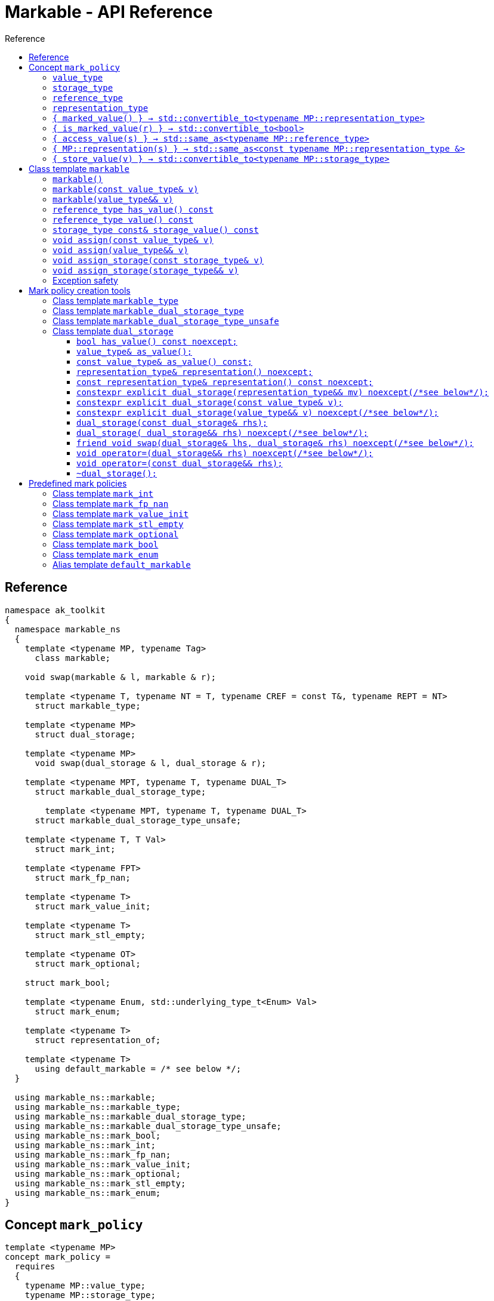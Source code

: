 :sourcedir: .
:last-update-label!:
:source-highlighter: coderay
:icons: font
= Markable - API Reference
Reference
:toclevels: 3
:toc: left
:toc-title:

[reference]
== Reference

```c++
namespace ak_toolkit
{
  namespace markable_ns
  {
    template <typename MP, typename Tag>
      class markable;

    void swap(markable & l, markable & r);

    template <typename T, typename NT = T, typename CREF = const T&, typename REPT = NT>
      struct markable_type;

    template <typename MP>
      struct dual_storage;

    template <typename MP>
      void swap(dual_storage & l, dual_storage & r);

    template <typename MPT, typename T, typename DUAL_T>
      struct markable_dual_storage_type;

	template <typename MPT, typename T, typename DUAL_T>
      struct markable_dual_storage_type_unsafe;

    template <typename T, T Val>
      struct mark_int;

    template <typename FPT>
      struct mark_fp_nan;

    template <typename T>
      struct mark_value_init;

    template <typename T>
      struct mark_stl_empty;

    template <typename OT>
      struct mark_optional;

    struct mark_bool;

    template <typename Enum, std::underlying_type_t<Enum> Val>
      struct mark_enum;

    template <typename T>
      struct representation_of;

    template <typename T>
      using default_markable = /* see below */;
  }

  using markable_ns::markable;
  using markable_ns::markable_type;
  using markable_ns::markable_dual_storage_type;
  using markable_ns::markable_dual_storage_type_unsafe;
  using markable_ns::mark_bool;
  using markable_ns::mark_int;
  using markable_ns::mark_fp_nan;
  using markable_ns::mark_value_init;
  using markable_ns::mark_optional;
  using markable_ns::mark_stl_empty;
  using markable_ns::mark_enum;
}
```

[concept_mark_policy]
== Concept `mark_policy`

```c++
template <typename MP>
concept mark_policy =
  requires
  {
    typename MP::value_type;
    typename MP::storage_type;
    typename MP::reference_type;
    typename MP::representation_type;
  } &&
  requires(const typename MP::representation_type & r,
           const typename MP::storage_type &        s,
           const typename MP::value_type &          cv,
                 typename MP::value_type &&         rv)
  {
    { MP::marked_value() }             -> std::convertible_to<typename MP::representation_type>;
    { MP::is_marked_value(r) }         -> std::convertible_to<bool>;

    { MP::access_value(s) }            -> std::same_as<typename MP::reference_type>;
    { MP::representation(s) }          -> std::same_as<const typename MP::representation_type &>;
    { MP::store_value(cv) }            -> std::convertible_to<typename MP::storage_type>;
    { MP::store_value(std::move(rv)) } -> std::convertible_to<typename MP::storage_type>;
  };
```


#### `value_type`
This represents the type 'logically' stored by the markable object. Markable object tries to make an impression on the users that it is internally storing an objectof type `value_type`, which is often the case, but not always.

#### `storage_type`
This represents the type of the sub-object physically stored inside markable object, which is used to store the value of the object as well as the empty-state mark.

#### `reference_type`
This represents the type returned when the user requests read access to the stored value. Typically, this type is defined as `const value_type&`, however, sometimes when the accessed value is computed on the fly, this type may be defined as `value_type`.

#### `representation_type`
It is in this type that the special marked value is encoded. Typically, this is `storage_type`, but in some cases `storage_type` neds to be cast to this type.

#### `{ marked_value() } -> std::convertible_to<typename MP::representation_type>`
Returns a marked value encoded in `representation_type`. This will be later used to represent a markable object with no value.

#### `{ is_marked_value(r) } -> std::convertible_to<bool>`
Checks if the given value represents a marked value.

#### `{ access_value(s) } -> std::same_as<typename MP::reference_type>`
*Preconditions:* `!is_marked_value(s)`.

Given a value encoded in `storage_type`, provides access to it through type `reference_type`. Typically, when `reference_type` and `const storage_type&` are same type, this is an identity function.

#### `{ MP::representation(s) }  -> std::same_as<const typename MP::representation_type &>`

Performs adjustments (if necessary) to represent the stored object through `representation_type`.

#### `{ store_value(v) } -> std::convertible_to<typename MP::storage_type>`
Given a value of type `value_type` (possibly marked), returns its representation as `storage_type`. Typically, when `value_type` and `storage_type` are same type, this is an identity function.

## Class template `markable`

```c++
namespace ak_toolkit
{
  namespace markable_ns
  {
    template <mark_policy MP>
    class markable
    {
    public:
      typedef typename MP::value_type     value_type;
      typedef typename MP::storage_type   storage_type;
      typedef typename MP::reference_type reference_type;

      constexpr markable() noexcept(noexcept(storage_type{MP::marked_value{}}));
      constexpr explicit markable(const value_type& v);
      constexpr explicit markable(value_type&& v);
      constexpr markable(const markable&) = default;
      constexpr markable(markable&&) = default;

      constexpr markable& operator=(const markable&) = default;
      constexpr markable& operator=(markable&&) = default;

      constexpr bool has_value() const;
      constexpr reference_type value() const;
      constexpr storage_type const& storage_value() const;

    private:
      storage_type val_; // exposition only
    };
  }
}
```

#### `markable()`

*Effects:* Initializes storage value with expression `MP::marked_value()`.

*Postconditions:* `!has_value()`.

#### `markable(const value_type& v)`

*Effects:* Initializes storage value with expression `MP::store_value(v)`.

*Postconditions:* `has_value() == !MP::is_marked_value(v)`.

#### `markable(value_type&& v)`

*Effects:* Initializes storage value with expression `MP::store_value(std::move(v))`.

*Postconditions:* `has_value() == !MP::is_marked_value(v)`.

#### `reference_type has_value() const`

*Returns:* `!MP::is_marked_value(val_)`.

*Throws:* Nothing.


#### `reference_type value() const`

*Preconditions:* `has_value()`.

*Returns:* `MP::access_value(val_)`.

*Throws:* Whatever `MP::access_value` throws. Also, if `reference_type` is in fact not a reference type, whatever `reference_type`'s move constructor throws.


#### `storage_type const& storage_value() const`

*Returns:* `val_`.

*Throws:* Nothing.

#### `void assign(const value_type& v)`

*Effects:* Assigns storage value with expression `MP::store_value(v)`.

*Postconditions:* `has_value() == !MP::is_marked_value(v)`.

*Remarks:*  If an exception is thrown during the call to `storage_type`'s assignment,
 the state of `storage()`  is determined by the exception safety guarantee of `storage_type`’s
 assignment.


#### `void assign(value_type&& v)`

*Effects:* Assigns storage value with expression `MP::store_value(std::move(v))`.

*Postconditions:* `has_value() == !MP::is_marked_value(v)`.

*Remarks:*  If an exception is thrown during the call to `storage_type`'s assignment,
 the state of `storage()` is determined by the exception safety guarantee of `storage_type`’s
 assignment.


#### `void assign_storage(const storage_type& v)`

*Effects:* Assigns storage value with expression `v`.

*Postconditions:* `has_value() == !MP::is_marked_value(MP::representation(v))`.

*Remarks:*  If an exception is thrown during the call to `storage_type`'s assignment,
 the state of `storage()`  is determined by the exception safety guarantee of `storage_type`’s
 assignment.


#### `void assign_storage(storage_type&& v)`

*Effects:* Assigns storage value with expression `std::move(v)`.

*Postconditions:* `has_value() == !MP::is_marked_value(MP::representation(v))`.

*Remarks:*  If an exception is thrown during the call to `storage_type`'s assignment,
 the state of `storage()` is determined by the exception safety guarantee of `storage_type`’s
 assignment.


### Exception safety

If an exception is thrown during the assignment,
the state of `*this` depends on the exception safety guarantees of the assignment in
`storage_type`. If `storage_type`'s assignment offers a weak guarantee,
 the corresponding `markable<>` type also offers only a weak guarantee in assignment.
 In particular, the value of `has_value()` may change.



## Mark policy creation tools

The follwoing tools help build custom mark policies.

### Class template `markable_type`

This class template provides default definitions form most of the requirements in concept `mark_policy`. When declaring your own mark policy, you probably want to derive from this class template (although it is not strictly necessary).

```c++
template <typename T, typename STORE = T, typename CREF = const T&, typename REPT = NT>
struct markable_type
{
  typedef T     value_type;
  typedef STORE storage_type;
  typedef CREF  reference_type;
  typedef REPT  representation_type;

  static constexpr reference_type access_value(const storage_type& v) { return v; }
  static constexpr const representation_type& representation(const storage_type& v) { return v; }
  static constexpr const value_type& store_value(const value_type& v) { return v; }
  static constexpr value_type&& store_value(value_type&& v) { return std::move(v); }
};
```

### Class template `markable_dual_storage_type`

You typically want to derive from this type when defining a mark policy for dual storage. This class template provides default definitions form most of the requirements in concept `mark_policy`. `MPT` is the type of the policy you are defining (we are using the CRTP). `T` is the `value_type` you want to logically represent. `DUAL_T` is a type layout compatible with `T` but with weaker invariants, so that it can store more valid states than `T`.

```c++
template <typename MPT, typename T, typename DUAL_T>
struct markable_dual_storage_type
{
  typedef T                 value_type;
  typedef DUAL_T            representation_type;
  typedef const T&          reference_type;
  typedef dual_storage<MPT> storage_type;

  static reference_type access_value(const storage_type& v) { return v.as_value_type(); }
  static const representation_type& representation(const storage_type& v) { return v.representation(); }
  static storage_type store_value(const value_type& v) { return storage_type(v); }
  static storage_type store_value(value_type&& v) { return storage_type(std::move(v)); }
};
```

*Requires:* `MPT` is a model of `mark_policy`; `T` and `DUAL_T` are layout-compatible types; `std::is_nothrow_move_constructible<DUAL_T>::value is `true`; `noexcept(MPT::marked_value())` is `true`.

### Class template `markable_dual_storage_type_unsafe`

Its semantics and usage are the same as in `markable_dual_storage_type` except for the relaxed requirements.

*Requires:* `MPT` is a model of `mark_policy`; `T` and `DUAL_T` are layout-compatible types;

### Class template `dual_storage`

Class used to store inside a union members of type `value_type` and `representation_type`, and manage them appropriately.

```c++
template <typename MP>
struct dual_storage
{
  typedef typename MP::value_type value_type;
  typedef typename MP::representation_type representation_type;
  typedef typename MP::reference_type reference_type;

  bool has_value() const noexcept;
  value_type&        as_value();
  const value_type&  as_value() const;
  representation_type&       representation()       noexcept;
  const representation_type& representation() const noexcept;

  constexpr explicit dual_storage(representation_type&& mv) noexcept(/*see below*/);
  constexpr explicit dual_storage(const value_type& v);
  constexpr explicit dual_storage(value_type&& v) noexcept(/*see below*/);
  dual_storage(const dual_storage& rhs);
  dual_storage(dual_storage&& rhs) noexcept(/*see below*/);
  void operator=(const dual_storage& rhs);
  void operator=(dual_storage&& rhs) noexcept(/*see below*/);
  friend void swap(dual_storage& lhs, dual_storage& rhs) noexcept(/*see below*/);
  ~dual_storage();
};
```

An object of class `dual_storage` contains a union of two members of types `value_type` and `representation_type`.
Such object is said to _have value_ if its active member is of type `value_type`.
Types `value_type` and `representation_type` shall be layout-compatible.

For an object of class `dual_storage` that does not have a value, to _change to value with expression_ `v` means the following sequence of instructions:

1. An active member of type `representation_type` is destroyed.
2. A member of type `value_type` is activated by the non-brace initialization with expression `v`.

If this initialization exits via an exception `e`, an attempt is made to activate the member of type `representation_type` through non-brace initialization with expression `MP::marked_value()`. If the latter initialization exits via an exception, `std::teriminate()` is called, otherwise the exception `e` is rethrown.

For an object of type `dual_storage` that has a value, to _clear the value_ means the following sequence of instructions:

1. An active member of type `value_type` is destroyed.
2. A member of type `representation_type` is activated through non-brace initialization with expression `MP::marked_value()`. If the latter initialization exits via an exception `e`, `std::teriminate()` is called, otherwise the exception `e` is rethrown.

#### `bool has_value() const noexcept;`
*Returns:* `!MP::is_marked_value(representation())`.

*Remarks:* This tests if the object has value.


#### `value_type&        as_value();`
#### `const value_type&  as_value() const;`
*Preconditions:* `has_value() == true`.

*Returns:* a reference to the active union member of type `value_type`.

#### `representation_type&       representation()       noexcept;`
#### `const representation_type& representation() const noexcept;`

*Effects:* if `has_value() == false` returns a reference to the active union member of type `representation_type`;
otherwise accesses the inactive union member `representation_type` and throug common initial sequence accesses the value of active member `value_type` and returns thus obtained reference.


#### `constexpr explicit dual_storage(representation_type&& mv) noexcept(/\*see below*/);`

*Effects:* Direct-non-list-initializes the union member of type `representation_type` with expression `std::move(mv)`.

*Postcondition:* `has_value() == !MP::is_marked_value(mv)`.

*Remarks:* The expression inside `noexcept` is equivalent to `std::is_nothrow_move_constructible_v<representation_type>`.


#### `constexpr explicit dual_storage(const value_type& v);`

*Effects:* Direct-non-list-initializes the union member of type `value_type` with expression `v`.

*Postcondition:* `has_value() == !MP::is_marked_value(representation())`.


#### `constexpr explicit dual_storage(value_type&& v) noexcept(/\*see below*/);`

*Effects:* Direct-non-list-initializes the union member of type `value_type` with expression `std::move(v)`.

*Postcondition:* `has_value() == !MP::is_marked_value(representation())`.

*Remarks:* The expression inside `noexcept` is equivalent to `std::is_nothrow_move_constructible_v<value_type>`.


#### `dual_storage(const dual_storage& rhs);`

*Requires:* `std::is_copy_constructible_v<value_type>` is `true` and `std::is_copy_constructible_v<representation_type>` is `true`.

*Effects:* If `rhs` has a value, activates the union member of type `value_type` as if direct-non-list-initializing an object
of type `value_type` with the expression `rhs.as_value()`; otherwise activates the union member of type `representation_type` as if direct-non-list-initializing an object of type `representation_type` with the expression `MP::mared_value()`.

*Postcondition:* `rhs.has_value() == this->has_value()`.

*Throws:* Any exception thrown during the initialization of the union member.


#### `dual_storage( dual_storage&& rhs) noexcept(/\*see below*/);`

*Requires:* `std::is_copy_constructible_v<value_type>` is `true` and `std::is_copy_constructible_v<representation_type>` is `true`.

*Effects:* If `rhs` has a value, activates the union member of type `value_type` as if direct-non-list-initializing an object
of type `value_type` with the expression `std::move(rhs.as_value())`; otherwise activates the union member of type `representation_type` as if direct-non-list-initializing an object of type `representation_type` with the expression `MP::mared_value()`.

*Postcondition:* `rhs.has_value() == this->has_value()`.

*Throws:* Any exception thrown during the initialization of the union member.

*Remarks:* The expression inside `noexcept` is equivalent to `std::is_nothrow_move_constructible_v<value_type> && std::is_nothrow_move_constructible_v<representation_type>`.

#### `friend void swap(dual_storage& lhs, dual_storage& rhs) noexcept(/\*see below*/);`

*Effects:*
|===
|  |  `lhs.has_value()` | `!lhs.has_value()`

| `rhs.has_value()`
| calls `swap(lhs.as_value(), rhs.as_value())` (ADL also searches in `std`)
| `lhs` changes value to `std::move(rhs.as_value())`; the value of `rhs` is cleared; if an exception is thrown the values of `lhs` and `rhs` remain unchanged

| `!rhs.has_value()`
| `rhs` changes value to `std::move(lhs.as_value())`; the value of `lhs` is cleared; if an exception is thrown the values of `lhs` and `rhs` remain unchanged
| no effect
|===

*Throws:* Whatever is thrown by operations `swap(lhs.as_value(), rhs.as_value())` (where ADL also searches in `std`) and `value_type(std::move(rhs.as_value()))`.

*Remarks:* The expression inside `noexcept` is equivalent to `std::is_nothrow_swappable_v<value_type> && std::is_nothrow_move_constructible_v<value_type>`.


#### `void operator=(dual_storage&& rhs) noexcept(/\*see below*/);`

*Effects:*
|===
|  |  `has_value()` | `!has_value()`

| `rhs.has_value()`
| calls `as_value() = std::move(rhs.as_value())`
| `*this` changes value to `std::move(rhs.as_value())`

| `!rhs.has_value()`
| the value of `*this` is cleared
| no effect
|===

*Throws:* Whatever is thrown by operations `lhs.as_value() = std::move(rhs.as_value())` and `value_type(std::move(rhs.as_value()))`.

*Remarks:* The expression inside `noexcept` is equivalent to `std::is_nothrow_move_assignable_v<value_type> && std::is_nothrow_move_constructible_v<value_type>`.


#### `void operator=(const dual_storage&& rhs);`

*Effects:*
|===
|  |  `has_value()` | `!has_value()`

| `rhs.has_value()`
| calls `as_value() = rhs.as_value()`
| `*this` changes value to `rhs.as_value()`

| `!rhs.has_value()`
| the value of `*this` is cleared
| no effect
|===

*Throws:* Whatever is thrown by operations `lhs.as_value() = rhs.as_value()` and `value_type(rhs.as_value())`.

#### `~dual_storage();`
*Effects:* if `has_value() == true`, destroys the active member of type `value_type`, otherwise destroys the active member of `representation_type`.


## Predefined mark policies


### Class template `mark_int`

```c++
template <typename Integral, Integral MVal>
struct mark_int : markable_type<T>
{
  static constexpr Integral marked_value() noexcept { return MVal; }
  static constexpr bool is_marked_value(Integral v) { return v == MVal; }
};
```

`Integral` represents the stored type. It can be any type suitable for non-type template parameter.

`EV` is the value the empty value representation.

### Class template `mark_fp_nan`

```c++
template <typename FPT>
  requires std::is_floating_point<FPT>::value
        && std::numeric_limits<FPT>::has_quiet_NaN
struct mark_fp_nan : markable_type<FPT>
{
  static constexpr FPT marked_value() noexcept { return std::numeric_limits<FPT>::quiet_NaN(); }
  static constexpr bool is_marked_value(FPT v) { return v != v; }
};
```

### Class template `mark_value_init`

```c++
template <typename T>
struct mark_value_init : markable_type<T>
{
  static constexpr T marked_value() noexcept(see below) { return T{}; }
  static constexpr bool is_marked_value(const T& v) { return v == T{}; }
};
```

`T` is required to be a regular type.

The expression inside `noexcept` should be equivalent to `std::is_nothrow_default_constructible<T>::value && std::is_nothrow_move_constructible<T>::value`.

### Class template `mark_stl_empty`

```c++
template <typename Cont>
struct mark_stl_empty : markable_type<Cont>
{
  static constexpr Cont marked_value() noexcept(see below) { return Cont{}; }
  static constexpr bool is_marked_value(const Cont& v) { return v.empty(); }
};
```

`Cont` is required to be a container in the STL sense.

The expression inside `noexcept` should be equivalent to `std::is_nothrow_default_constructible<Cont>::value && std::is_nothrow_move_constructible<Cont>::value`.

### Class template `mark_optional`

```c++
template <typename OT>
struct mark_optional : markable_type<typename OT::value_type, OT>
{
  typedef typename OT::value_type value_type;
  typedef OT storage_type;

  static OT marked_value() noexcept { return OT{}; }
  static bool is_marked_value(const OT& v) { return !v; }

  static const value_type& access_value(const storage_type& v) { return *v; }
  static storage_type store_value(const value_type& v) { return v; }
  static storage_type store_value(value_type&& v) { return std::move(v); }
};
```

`OT` is required to be either `boost::optional` or `std::experimental::optional` or `std::optional` or a type sufficiently similar to these.

### Class template `mark_bool`

```c++
struct mark_bool : markable_type<bool, char, bool>
{
  static constexpr char marked_value() noexcept { return char(2); }
  static constexpr bool is_marked_value(char v) { return v == 2; }

  static constexpr bool access_value(const char& v) { return bool(v); }
  static constexpr char store_value(const bool& v) { return v; }
};
```

### Class template `mark_enum`

```c++
template <typename Enum, std::underlying_type_t<Enum> Val>
  requires std::is_enum<Enum>::value
struct mark_enum : markable_type<Enum, typename std::underlying_type<Enum>::type, Enum>
{
  typedef typename base::representation_type representation_type;
  typedef typename base::storage_type        storage_type;

  static constexpr representation_type marked_value() noexcept { return Val; }
  static constexpr bool is_marked_value(const representation_type& v) noexcept { return v == Val; }

  static constexpr Enum access_value(const storage_type& v) noexcept { return static_cast<Enum>(v); }
  static constexpr storage_type store_value(const Enum& v) noexcept { return static_cast<storage_type>(v); }
};
```

`Enum` is required to be an enumeration type. `Val` a value of integral type, `std::underlying_type_t<Enum>` not necessarily from the range designated by `Enum`.



### Alias template `default_markable`

```c++
template <typename T>
  using default_markable = /* see below */;
```

Type `default_markable<T>` is an alias for `markable<MP(T)>`, where `MP(T)`
is a marked-value policy with `value_type` same as `T`.
